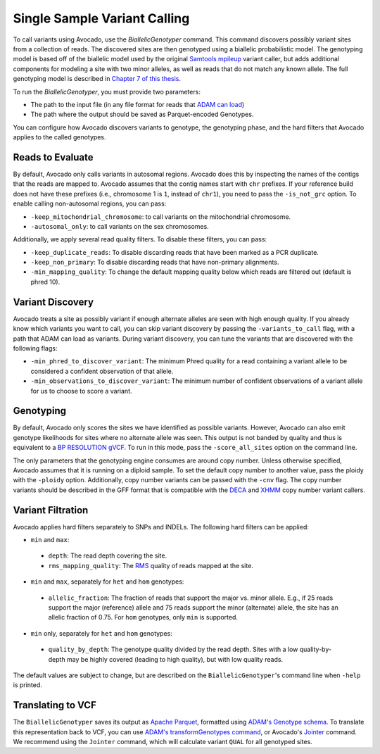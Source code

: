 Single Sample Variant Calling
=============================

To call variants using Avocado, use the `BiallelicGenotyper` command. This
command discovers possibly variant sites from a collection of reads. The
discovered sites are then genotyped using a biallelic probabilistic model.
The genotyping model is based off of the biallelic model used by the original
`Samtools mpileup <https://academic.oup.com/bioinformatics/article/27/21/2987/217423>`__
variant caller, but adds additional components for modeling a site with two
minor alleles, as well as reads that do not match any known allele. The full
genotyping model is described in `Chapter 7 of this thesis <https://www2.eecs.berkeley.edu/Pubs/TechRpts/2017/EECS-2017-204.pdf>`__.

To run the `BiallelicGenotyper`, you must provide two parameters:

-  The path to the input file (in any file format for reads that `ADAM can load
   <http://adam.readthedocs.io/en/adam-parent_2.11-0.23.0/api/adamContext/>`__)
-  The path where the output should be saved as Parquet-encoded Genotypes.

You can configure how Avocado discovers variants to genotype, the genotyping
phase, and the hard filters that Avocado applies to the called genotypes.

Reads to Evaluate
-----------------

By default, Avocado only calls variants in autosomal regions. Avocado does this
by inspecting the names of the contigs that the reads are mapped to. Avocado
assumes that the contig names start with ``chr`` prefixes. If your reference build
does not have these prefixes (i.e., chromosome 1 is ``1``, instead of ``chr1``), you
need to pass the ``-is_not_grc`` option. To enable calling non-autosomal regions,
you can pass:

-  ``-keep_mitochondrial_chromosome``: to call variants on the mitochondrial
   chromosome.
-  ``-autosomal_only``: to call variants on the sex chromosomes.

Additionally, we apply several read quality filters. To disable these filters,
you can pass:

-  ``-keep_duplicate_reads``: To disable discarding reads that have been marked as
   a PCR duplicate.
-  ``-keep_non_primary``: To disable discarding reads that have non-primary
   alignments.
-  ``-min_mapping_quality``: To change the default mapping quality below which
   reads are filtered out (default is phred 10).

Variant Discovery
-----------------

Avocado treats a site as possibly variant if enough alternate alleles are seen
with high enough quality. If you already know which variants you want to call,
you can skip variant discovery by passing the ``-variants_to_call`` flag, with a
path that ADAM can load as variants. During variant discovery, you can tune the
variants that are discovered with the following flags:

-  ``-min_phred_to_discover_variant``: The minimum Phred quality for a read
   containing a variant allele to be considered a confident observation of that
   allele.
-  ``-min_observations_to_discover_variant``: The minimum number of confident
   observations of a variant allele for us to choose to score a variant.

Genotyping
----------

By default, Avocado only scores the sites we have identified as possible
variants. However, Avocado can also emit genotype likelihoods for sites where
no alternate allele was seen. This output is not banded by quality and thus is
equivalent to a `BP RESOLUTION gVCF <https://gatkforums.broadinstitute.org/gatk/discussion/4017/what-is-a-gvcf-and-how-is-it-different-from-a-regular-vcf>`__.
To run in this mode, pass the ``-score_all_sites`` option on the command line.

The only parameters that the genotyping engine consumes are around copy number.
Unless otherwise specified, Avocado assumes that it is running on a diploid
sample. To set the default copy number to another value, pass the ploidy with
the ``-ploidy`` option. Additionally, copy number variants can be passed with the
``-cnv`` flag. The copy number variants should be described in the GFF format that
is compatible with the `DECA <https://github.com/bigdatagenomics/deca>`__ and
`XHMM <http://atgu.mgh.harvard.edu/xhmm/index.shtml>`__ copy number variant
callers.

Variant Filtration
------------------

Avocado applies hard filters separately to SNPs and INDELs. The following hard
filters can be applied:

-  ``min`` and ``max``:
  -  ``depth``: The read depth covering the site.
  -  ``rms_mapping_quality``: The `RMS <https://en.wikipedia.org/wiki/Root_mean_square>`__
     quality of reads mapped at the site.
-  ``min`` and ``max``, separately for ``het`` and ``hom`` genotypes:
  -  ``allelic_fraction``: The fraction of reads that support the major vs.
     minor allele. E.g., if 25 reads support the major (reference) allele and
     75 reads support the minor (alternate) allele, the site has an allelic
     fraction of 0.75. For ``hom`` genotypes, only ``min`` is supported.
-  ``min`` only, separately for ``het`` and ``hom`` genotypes:
  -  ``quality_by_depth``: The genotype quality divided by the read depth. Sites
     with a low quality-by-depth may be highly covered (leading to high quality),
     but with low quality reads.

The default values are subject to change, but are described on the
``BiallelicGenotyper``'s command line when ``-help`` is printed.

Translating to VCF
------------------

The ``BiallelicGenotyper`` saves its output as `Apache Parquet <http://parquet.apache.org/>`__,
formatted using `ADAM's Genotype schema <http://adam.readthedocs.io/en/adam-parent_2.11-0.23.0/architecture/schemas/>`__.
To translate this representation back to VCF, you can use `ADAM's
transformGenotypes command <http://adam.readthedocs.io/en/adam-parent_2.11-0.23.0/cli/actions/#transformgenotypes>`__,
or Avocado's `Jointer <#joint>`__ command. We recommend using the ``Jointer``
command, which will calculate variant ``QUAL`` for all genotyped sites.
